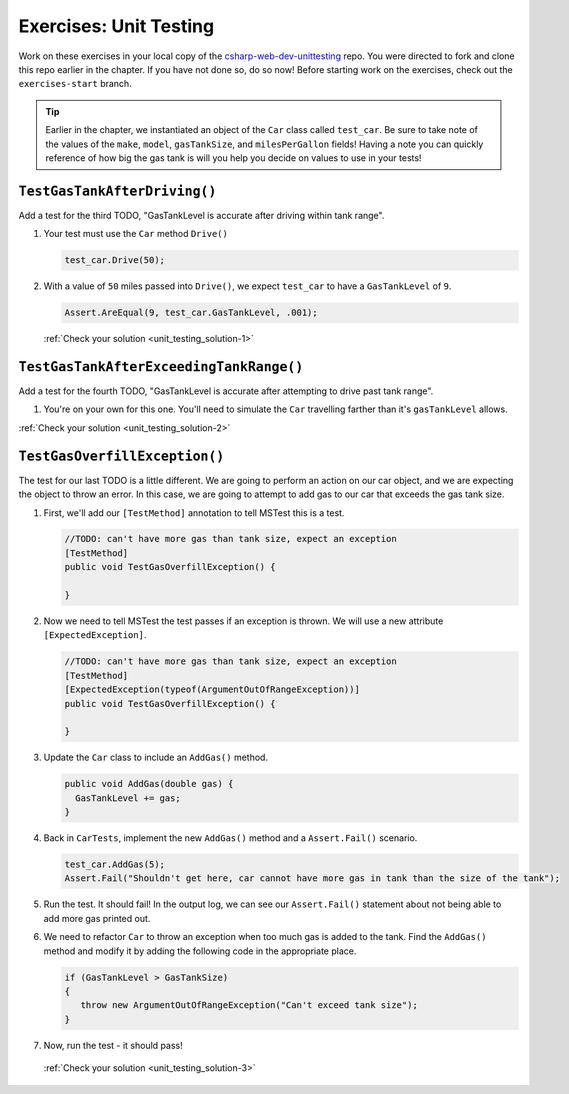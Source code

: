 Exercises: Unit Testing
=======================

Work on these exercises in your local copy of the `csharp-web-dev-unittesting <https://github.com/LaunchCodeEducation/csharp-web-dev-unittesting>`_ repo.
You were directed to fork and clone this repo earlier in the chapter. If you have not done so, do so now!
Before starting work on the exercises, check out the ``exercises-start`` branch.

.. admonition:: Tip

   Earlier in the chapter, we instantiated an object of the ``Car`` class called ``test_car``.
   Be sure to take note of the values of the ``make``, ``model``, ``gasTankSize``, and ``milesPerGallon`` fields!
   Having a note you can quickly reference of how big the gas tank is will you help you decide on values to use in your tests!

.. _unit_testing-exercises1:

``TestGasTankAfterDriving()``
-----------------------------

Add a test for the third TODO, "GasTankLevel is accurate after driving within tank range".

#. Your test must use the ``Car`` method ``Drive()`` 

   .. sourcecode:: csharp

      test_car.Drive(50);

#. With a value of ``50`` miles passed into ``Drive()``, we expect 
   ``test_car`` to have a ``GasTankLevel`` of ``9``.

   .. sourcecode:: csharp

      Assert.AreEqual(9, test_car.GasTankLevel, .001);

   :ref:`Check your solution <unit_testing_solution-1>` 

.. _unit_testing-exercises2:

``TestGasTankAfterExceedingTankRange()``
----------------------------------------

Add a test for the fourth TODO, "GasTankLevel is accurate after attempting to drive past tank range".

#. You're on your own for this one. You'll need to simulate the ``Car``
   travelling farther than it's ``gasTankLevel`` allows.

:ref:`Check your solution <unit_testing_solution-2>`

.. _unit_testing-exercises3:

``TestGasOverfillException()``
------------------------------

The test for our last TODO is a little different. We are going to 
perform an action on our car object, and we are expecting the object 
to throw an error. In this case, we are going to attempt to add gas 
to our car that exceeds the gas tank size.

#. First, we'll add our ``[TestMethod]`` annotation to tell MSTest
   this is a test. 

   .. sourcecode:: csharp

      //TODO: can't have more gas than tank size, expect an exception
      [TestMethod]
      public void TestGasOverfillException() {

      }

#. Now we need to tell MSTest the test passes if an exception is thrown. We will use a new attribute ``[ExpectedException]``.

   .. sourcecode:: csharp

      //TODO: can't have more gas than tank size, expect an exception
      [TestMethod]
      [ExpectedException(typeof(ArgumentOutOfRangeException))]
      public void TestGasOverfillException() {

      }
   

#. Update the ``Car`` class to include an ``AddGas()`` method.

   .. sourcecode:: csharp

      public void AddGas(double gas) {
        GasTankLevel += gas;
      }

#. Back in ``CarTests``, implement the new ``AddGas()`` method and a 
   ``Assert.Fail()`` scenario.

   .. sourcecode:: csharp

      test_car.AddGas(5);
      Assert.Fail("Shouldn't get here, car cannot have more gas in tank than the size of the tank");

#. Run the test. It should fail! In the output log, we can see our 
   ``Assert.Fail()`` statement about not being able to add more gas printed out.

#. We need to refactor ``Car`` to throw an exception when too much
   gas is added to the tank. Find the ``AddGas()`` method and
   modify it by adding the following code in the appropriate place.

   .. sourcecode:: csharp

      if (GasTankLevel > GasTankSize)
      {
         throw new ArgumentOutOfRangeException("Can't exceed tank size");
      }

#. Now, run the test - it should pass!

  :ref:`Check your solution <unit_testing_solution-3>` 












